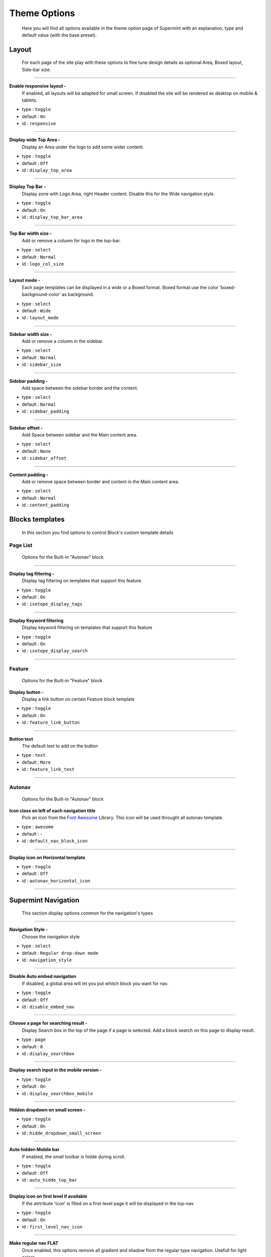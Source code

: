 .. index:: Option; Theme

=============
Theme Options
=============
  Here you will find all options available in the theme
  option page of Supermint with an explanation, type and
  default value (with the base preset).

******
Layout
******

  For each page of the site play with these options
  to fine tune design details as optional Area, Boxed
  layout, Side-bar size.

-----

**Enable responsive layout -**
    If enabled, all layouts will be adapted for small screen. If disabled the
    site will be rendered as desktop on mobile & tablets.

* type : ``toggle``
* default : ``On``
* id : ``responsive``


-----

**Display wide Top Area -**
    Display an Area under the logo to add some wider content.

* type : ``toggle``
* default : ``Off``
* id : ``display_top_area``

-----

.. _display-top-bar-area:

**Display Top Bar -**
    Display zone with Logo Area, right Header content. Disable this for the
    Wide navigation style.

* type : ``toggle``
* default : ``On``
* id : ``display_top_bar_area``

-----

**Top Bar width size -**
    Add or remove a column for logo in the top-bar.

* type : ``select``
* default : ``Normal``
* id : ``logo_col_size``

-----

**Layout mode -**
    Each page templates can be displayed in a wide or a Boxed format. Boxed
    format use the color 'boxed-background-color' as background.

* type : ``select``
* default : ``Wide``
* id : ``layout_mode``

-----

**Sidebar width size -**
    Add or remove a column in the sidebar.

* type : ``select``
* default : ``Normal``
* id : ``sidebar_size``

-----

**Sidebar padding -**
    Add space between the sidebar border and the content.

* type : ``select``
* default : ``Normal``
* id : ``sidebar_padding``


-----

**Sidebar offset -**
    Add Space between sidebar and the Main content area.

* type : ``select``
* default : ``None``
* id : ``sidebar_offset``

-----

**Content padding -**
    Add or remove space between border and content in the Main content area.

* type : ``select``
* default : ``Normal``
* id : ``content_padding``


****************
Blocks templates
****************

    In this section you find options to control Block's custom template details



Page List
---------
    Options for the Built-in "Autonav" block

-----

**Display tag filtering -**
    Display tag filtering on templates that support this feature.

* type : ``toggle``
* default : ``On``
* id : ``isotope_display_tags``

-----

**Display Keyword filtering**
    Display keyword filtering on templates that support this feature

* type : ``toggle``
* default : ``On``
* id : ``isotope_display_search``

-----

Feature
-------
    Options for the Built-in "Feature" block

**Display button -**
    Display a link button on certain Feature block template

* type : ``toggle``
* default : ``On``
* id : ``feature_link_button``

-----

**Button text**
    The default text to add on the button

* type : ``text``
* default : ``More``
* id : ``feature_link_text``

-----


Autonav
-------
    Options for the Built-in "Autonav" block


.. index:: Fonts; Awesome

.. _default-nav-block-icon:

**Icon class on left of each navigation title**
    Pick an icon from the `Font Awesome <https://fontawesome.com/icon>`_
    Library. This icon will be used throught all autonav template.

* type : ``awesome``
* default : ``-``
* id : ``default_nav_block_icon``



-----

**Display icon on Horizontal template**

* type : ``toggle``
* default : ``Off``
* id : ``autonav_horizontal_icon``

-----

********************
Supermint Navigation
********************
    This section display options common for the navigation's types

-----

**Navigation Style -**
    Choose the navigation style

* type : ``select``
* default : ``Regular drop-down mode``
* id : ``navigation_style``

-----

.. _disable-auto-embed-nav:

**Disable Auto embed navigation**
    If disabled, a global area will let you put whitch block you want for nav.

* type : ``toggle``
* default : ``Off``
* id : ``disable_embed_nav``

-----

**Choose a page for searching result -**
    Display Search box in the top of the page if a page is selected.
    Add a block search on this page to display result.

* type : ``page``
* default : ``0``
* id : ``display_searchbox``

-----

**Display search input in the mobile version -**

* type : ``toggle``
* default : ``On``
* id : ``display_searchbox_mobile``

-----

**Hidden dropdown on small screen -**

* type : ``toggle``
* default : ``On``
* id : ``hidde_dropdown_small_screen``

-----

**Auto hidden Mobile bar**
    If enabled, the small toolbar is hidde during scroll.

* type : ``toggle``
* default : ``Off``
* id : ``auto_hidde_top_bar``

-----

**Display icon on first level if available**
   If the atrtribute 'icon' is filled on a first-level page it will be
   displayed in the top-nav

* type : ``toggle``
* default : ``On``
* id : ``first_level_nav_icon``

-----

**Make regular nav FLAT**
    Once enabled, this options remove all gradient and shadow from the
    regular type navigation. Usefull for light colors

* type : ``toggle``
* default : ``Off``
* id : ``first_level_regular_flaterize``

-----

**Items spacing**
    Set horizontal space between each nav items on regular nav

* type : ``range``
* default : ``20px``
* id : ``nav_item_spacing``

-----

Dropdown mode
-------------
    Options When the nav is in dropdown mode

-----

**Fix the navigation bar on top -**
    If enabled, the nav bar will be fixed on top. You will need to disable the
    auto-embeding of navigation and placing the autonav block into the
    'Responsive Navigation' Area

* type : ``toggle``
* default : ``Off``
* id : ``wide_navbar_fixed``

-----

**Dropdown Width -**
    Set width for dropdown in main navigation when it's on dropdown mode

* type : ``range``
* default : ``220px``
* id : ``nav_sub_level_width``

-----

Dropdown multicolumns
--------------------------
    Options When the nav is in dropdown mode and the attribute
    "Display multi-columns dropdown" is activated

-----

.. _full-width-multicolumn:

**Multicolumns position -**
    Display multi-columns nav as full width or under parent

* type : ``select``
* default : ``Aligned on left of the parent``
* id : ``full_width_multicolumn``

-----

**Number of link per columns -**
    This setting allows you to set the number of items by columns
    (only if the "break by parent" (below)) is deactivated

* type : ``range``
* default : ``5link``
* id : ```nav_multicolumns_item_per_column``

-----

**Activate the break by parent -**
    The number of columns is determined by the number
    of child page in second level.

* type : ``toggle``
* default : ``On``
* id : ``break_columns_on_child``

-----

Large Dropdown mode
-------------------
    Options When the navigation style is is set on "Wide Large drop-down mode"

-----

**Remove the regular place take by the navigation -**
    This advanced option let to control when the auto-embed nav is set on off
    and we want to play with this navigation place.

* type : ``toggle``
* default : ``Off``
* id : ``wide_navbar_colapse``

-----

**Contains navigation width to the content width -**
    If enabled, it disable the full width feature and display navigation
    as large as the content

* type : ``toggle``
* default : ``Off``
* id : ``wide_navbar_contained``

-----

**Display the stack 'Site Logo' on left -**
    If enabled the content of the stack will be displayed on left

* type : ``toggle``
* default : ``On``
* id : ``wide_navbar_display_logo``

-----

Lateral mode
------------
    Options When the nav is diplayed on left

-----

**Choose the font-family for links**
    By choosing an element you select which font (not size)
    to use for links in the navigation

* type : ``select``
* default :``-``
* id : ``lateral_nav_element_font``

-----

**Font size for links items**

* type : ``range``
* default : ``14px``
* id : ``lateral_nav_element_size``

-----

**Make links uppercase**

* type : ``toggle``
* default : ``Off``
* id : ``lateral_nav_element_uppercase``

-----

**Activate the harmonize-text script**
    This script tries to harmonize title width to create a unique design.
    For now can display width smaller sometimes but always visible.

* type : ``toggle``
* default : ``Off``
* id : ``lateral_nav_element_harmonized``

-----

Responsive full width mode
--------------------------
     Options when the nav shown on mobile

-----

**Display the stack 'Site Logo' on the mobile nav -**
    If enabled the content of the stack will be displayed at left.

* type : ``toggle``
* default : ``On``
* id : ``display_logo_mobile_nav``



-----

**Display the regular Area Logo on Mobile -**
    If disabled, the Logo will be hidden when the mobile nav is shown.

* type : ``toggle``
* default : ``Off``
* id : ``display_main_logo_on_mobile``

-----

**Font size for links items -**

* type : ``range``
* default : ``20px``
* id : ``full_screen_nav_font_size``

-----

Responsive Lateral Nav (mmenu)
------------------------------
    Options the autonav template is "Supermint Mmenu"

-----

**Choose the theme -**
    By choosing an element you select which font (not size) to use for links
    in the navigation

* type : ``select``
* default : ``Light gray background``
* id : ``mmenu_theme``

-----

**Choose the Position -**
    By default, the menu will always slide the page out to the right but you
    can change it.

* type : ``select``
* default : ``Left``
* id : ``mmenu_position``

-----

**Pane shadow -**
    Enable if you want the page to have a shadow to emphasize it is in front
    of the menu.

* type : ``toggle``
* default : ``Off``
* id : ``mmenu_shadow``

-----

**Display Icon -**

* type : ``toggle``
* default : ``Off``
* id : ``mmenu_display_icon``

-----

*****************
Mega menu options
*****************
    Options when a parent page displays a Stack as mega-menu

-----

**Mega menu position when dropdown mode -**
    Display a mega menu as full width or under parent

* type : ``select``
* default : ``Full width mega-menu with percent based columns width``
* id : ``full_width_mega``

-----

**Mega columns width -**
    Columns width in pixels for mega menu when aligned to the left

* type : ``range``
* default : ``200px``
* id : ``mega_columns_width``

-----

**Block title when exist -**
    Display the block name as title

* type : ``toggle``
* default : ``Off``
* id : ``display_title_mega_menu``


-----

************************
Slide Navigation options
************************
    Options available when navigation is set on "slide" mode

-----

**Navigation Event -**
    Choose the event that activates the sliding menu (not on dropdown)

* type : ``select``
* default : ``Click``
* id : ``nav_event``

-----

**Navigation Double click management -**
    Choose to open/close or go to the url on second click

* type : ``select``
* default : ``Go to the Url``
* id : ``nav_dbl_click_event``

-----

**Open on load -**
  If enabled, Subnavs will be open if they are one subpage active.
  If disabled subnavs are closed on page load.

* type : ``toggle``
* default : ``Off``
* id : ``nav_open_on_load``

-----

**Display little arrow on right -**

* type : ``toggle``
* default : ``Off``
* id :``nav_slide_arrow``

-----

.. index:: Fonts; Awesome

**Sub-page icon -**
    The icon from `FontAwesome <https://fontawesome.com/icons>`_ displayed on
    left of each sub-page.

* type : ``awesome``
* default : ``-``
* id : ``default_nav_icon``

-----

**Display pane title -**
    Display the first level page title & link on the top of each subnav panes.

* type : ``toggle``
* default : ``Off``
* id : ``display_pane_title``

-----

**Navigation column -**
    How many columns you want in the sub navs

* type : ``select``
* default : ``Four``
* id : ``nav_columns``

-----

**Columns margin -**
    Set space between columns in percent

* type : ``range``
* default : ``2%``
* id : ``nav_columns_margin``

-----

**Open speed -**
    Set the speed to open the nav

* type : ``range``
* default : ``300ms``
* id : ``nav_open_speed``

-----

**Close speed -**
    Set the speed to close the nav

* type : ``range``
* default : ``300ms``
* id : ``nav_close_speed``

-----

**Slide speed -**
    Set the speed when subnavs slide

* type : ``range``
* default : ``300ms``
* id : ``nav_slide_speed``

-----

**On mouse leave delay -**
    Set the wait time for close the nav, after the mouse leaves the nav

* type : ``range``
* default : ``1000ms``
* id : ``nav_mouseleave_delay``

-----

**Shorten description on subnavs -**
    If set to 0 all description text will be displayed

* type : ``range``
* default : ``0Char``
* id : ``nav_shorten_desc``

-----



******
Footer
******
    Options for the Footer section

-----

**Display Footer -**

* type : ``toggle``
* default : ``On``
* id : ``display_footer``

-----

**Footer column -**
    How many columns you want in the footer

* type : ``select``
* default : ``One Half and two``
* id : ``display_footer_column``

-----

**Make Footer Global -**
    If enabled, Block on footer will be Globals

* type : ``toggle``
* default : ``On``
* id : ``footer_global``

-----

**RAW HTML Credits -**
    If you want to change it, feel free

* type : ``textarea``
* default : ``Designed by MyConcreteLab Powered by concrete5``
* id : ``footer_credit``

-----

**Disable Footer login links -**
    If enabled, you will not see login links in the footer

* type : ``toggle``
* default : ``Off``
* id : ``disable_footer_login``




*****
Popup
*****
    Here you can set transitions for popups

CSS transitions for popup
-------------------------

**content at start -**
    CSS only

* type : ``textarea``
* default :``-``
* opacity: ``0;``
* transform: ``translateY(-20px) perspective( 2000px ) rotateX( 10deg );``
* id : ``popup_content_start_css``

-----

**content animate it -**
    CSS only

* type : ``textarea``
* default : ``opacity: 1``;
* transform: ``translateY(0) perspective( 600px ) rotateX( 0 );``
* id :``popup_content_animate_css``

-----

**content animate out -**
    CSS only

* type : ``textarea``
* default : ``opacity: 0;``
* transform: ``translateY(-20px) perspective( 2000px ) rotateX( 10deg );``
* id : ``popup_content_out_css``

-----

Button type for popup
---------------------
    Here you can set the type of button for popup

**Button type for popup -**
    Choose between three styles of button

* type : ``select``
* default : ``Push``
* id : ``popup_button_type``

-----

**Button color for popup -**
    Choose between four colors

* type : ``select``
* default : ``Primary``
* id : ``popup_button_color``


*************
Miscellaneous
*************
**Activate iFrame z-index script -**
    Fix an iFrame z-index issue on certain condition.

* type : ``toggle``
* default : ``Off``
* id : ``fix_iframe_zindex``

-----

Original reference: web.archive.org
`page <https://web.archive.org/web/20161128024527/http://supermint3.myconcretelab.com:80/index.php/documentation/options-framework/theme-options>`_

